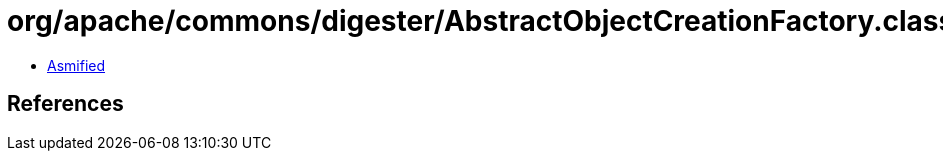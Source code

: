 = org/apache/commons/digester/AbstractObjectCreationFactory.class

 - link:AbstractObjectCreationFactory-asmified.java[Asmified]

== References

